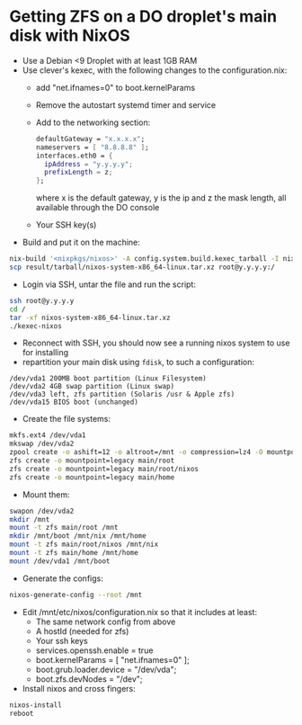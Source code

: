 * Getting ZFS on a DO droplet's main disk with NixOS

- Use a Debian <9 Droplet with at least 1GB RAM
- Use clever's kexec, with the following changes to the configuration.nix:
  - add "net.ifnames=0" to boot.kernelParams
  - Remove the autostart systemd timer and service
  - Add to the networking section:
    #+BEGIN_SRC nix
    defaultGateway = "x.x.x.x";
    nameservers = [ "8.8.8.8" ];
    interfaces.eth0 = {
      ipAddress = "y.y.y.y";
      prefixLength = z;
    };
    #+END_SRC
    where x is the default gateway, y is the ip and z the mask length, all available through the DO console
  - Your SSH key(s)
- Build and put it on the machine: 
#+BEGIN_SRC bash
nix-build '<nixpkgs/nixos>' -A config.system.build.kexec_tarball -I nixos-config=./configuration.nix -Q -j 4
scp result/tarball/nixos-system-x86_64-linux.tar.xz root@y.y.y.y:/
#+END_SRC

- Login via SSH, untar the file and run the script:
#+BEGIN_SRC bash
ssh root@y.y.y.y
cd /
tar -xf nixos-system-x86_64-linux.tar.xz
./kexec-nixos
#+END_SRC

- Reconnect with SSH, you should now see a running nixos system to use for installing
- repartition your main disk using ~fdisk~, to such a configuration:
#+BEGIN_SRC example
/dev/vda1 200MB boot partition (Linux Filesystem)
/dev/vda2 4GB swap partition (Linux swap)
/dev/vda3 left, zfs partition (Solaris /usr & Apple zfs)
/dev/vda15 BIOS boot (unchanged)
#+END_SRC

- Create the file systems:
#+BEGIN_SRC bash
mkfs.ext4 /dev/vda1
mkswap /dev/vda2
zpool create -o ashift=12 -o altroot=/mnt -o compression=lz4 -O mountpoint=none main /dev/vda3
zfs create -o mountpoint=legacy main/root
zfs create -o mountpoint=legacy main/root/nixos
zfs create -o mountpoint=legacy main/home
#+END_SRC

- Mount them:
#+BEGIN_SRC bash
swapon /dev/vda2
mkdir /mnt
mount -t zfs main/root /mnt
mkdir /mnt/boot /mnt/nix /mnt/home
mount -t zfs main/root/nixos /mnt/nix
mount -t zfs main/home /mnt/home
mount /dev/vda1 /mnt/boot
#+END_SRC

- Generate the configs:
#+BEGIN_SRC bash
nixos-generate-config --root /mnt
#+END_SRC

- Edit /mnt/etc/nixos/configuration.nix so that it includes at least:
  - The same network config from above
  - A hostId (needed for zfs)
  - Your ssh keys
  - services.openssh.enable = true
  - boot.kernelParams = [ "net.ifnames=0" ];
  - boot.grub.loader.device = "/dev/vda";
  - boot.zfs.devNodes = "/dev";
- Install nixos and cross fingers:
#+BEGIN_SRC bash
nixos-install
reboot
#+END_SRC
